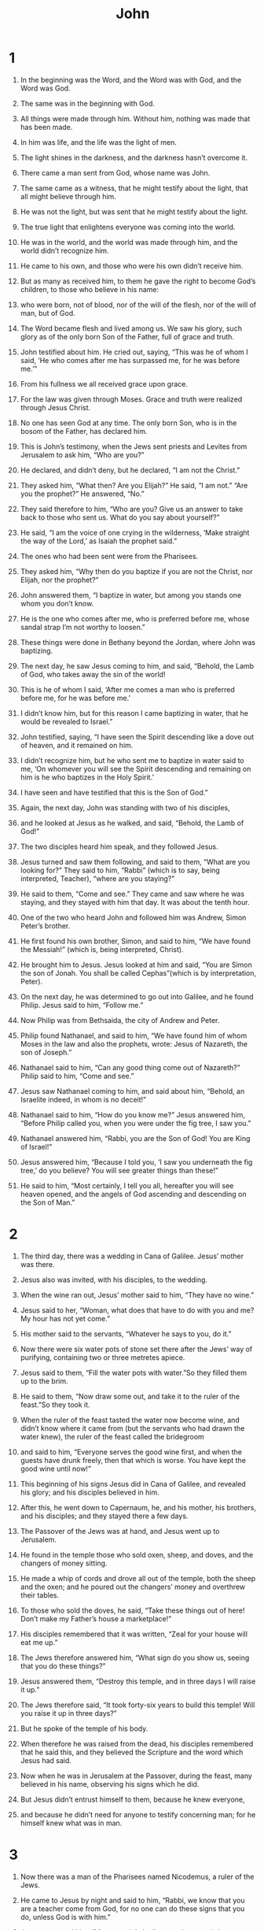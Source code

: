 #+TITLE: John 
* 1  

1. In the beginning was the Word, and the Word was with God, and the Word was God. 
2. The same was in the beginning with God. 
3. All things were made through him. Without him, nothing was made that has been made. 
4. In him was life, and the life was the light of men. 
5. The light shines in the darkness, and the darkness hasn’t overcome it. 

6. There came a man sent from God, whose name was John. 
7. The same came as a witness, that he might testify about the light, that all might believe through him. 
8. He was not the light, but was sent that he might testify about the light. 
9. The true light that enlightens everyone was coming into the world. 

10. He was in the world, and the world was made through him, and the world didn’t recognize him. 
11. He came to his own, and those who were his own didn’t receive him. 
12. But as many as received him, to them he gave the right to become God’s children, to those who believe in his name: 
13. who were born, not of blood, nor of the will of the flesh, nor of the will of man, but of God. 

14. The Word became flesh and lived among us. We saw his glory, such glory as of the only born Son of the Father, full of grace and truth. 
15. John testified about him. He cried out, saying, “This was he of whom I said, ‘He who comes after me has surpassed me, for he was before me.’” 
16. From his fullness we all received grace upon grace. 
17. For the law was given through Moses. Grace and truth were realized through Jesus Christ. 
18. No one has seen God at any time. The only born Son, who is in the bosom of the Father, has declared him. 

19. This is John’s testimony, when the Jews sent priests and Levites from Jerusalem to ask him, “Who are you?” 

20. He declared, and didn’t deny, but he declared, “I am not the Christ.” 

21. They asked him, “What then? Are you Elijah?” 
 He said, “I am not.” 
 “Are you the prophet?” 
 He answered, “No.” 

22. They said therefore to him, “Who are you? Give us an answer to take back to those who sent us. What do you say about yourself?” 

23. He said, “I am the voice of one crying in the wilderness, ‘Make straight the way of the Lord,’ as Isaiah the prophet said.” 

24. The ones who had been sent were from the Pharisees. 
25. They asked him, “Why then do you baptize if you are not the Christ, nor Elijah, nor the prophet?” 

26. John answered them, “I baptize in water, but among you stands one whom you don’t know. 
27. He is the one who comes after me, who is preferred before me, whose sandal strap I’m not worthy to loosen.” 
28. These things were done in Bethany beyond the Jordan, where John was baptizing. 

29. The next day, he saw Jesus coming to him, and said, “Behold, the Lamb of God, who takes away the sin of the world! 
30. This is he of whom I said, ‘After me comes a man who is preferred before me, for he was before me.’ 
31. I didn’t know him, but for this reason I came baptizing in water, that he would be revealed to Israel.” 
32. John testified, saying, “I have seen the Spirit descending like a dove out of heaven, and it remained on him. 
33. I didn’t recognize him, but he who sent me to baptize in water said to me, ‘On whomever you will see the Spirit descending and remaining on him is he who baptizes in the Holy Spirit.’ 
34. I have seen and have testified that this is the Son of God.” 

35. Again, the next day, John was standing with two of his disciples, 
36. and he looked at Jesus as he walked, and said, “Behold, the Lamb of God!” 
37. The two disciples heard him speak, and they followed Jesus. 
38. Jesus turned and saw them following, and said to them, “What are you looking for?”
 They said to him, “Rabbi” (which is to say, being interpreted, Teacher), “where are you staying?” 

39. He said to them, “Come and see.”
 They came and saw where he was staying, and they stayed with him that day. It was about the tenth hour. 
40. One of the two who heard John and followed him was Andrew, Simon Peter’s brother. 
41. He first found his own brother, Simon, and said to him, “We have found the Messiah!” (which is, being interpreted, Christ). 
42. He brought him to Jesus. Jesus looked at him and said, “You are Simon the son of Jonah. You shall be called Cephas”(which is by interpretation, Peter). 

43. On the next day, he was determined to go out into Galilee, and he found Philip. Jesus said to him, “Follow me.”
44. Now Philip was from Bethsaida, the city of Andrew and Peter. 
45. Philip found Nathanael, and said to him, “We have found him of whom Moses in the law and also the prophets, wrote: Jesus of Nazareth, the son of Joseph.” 

46. Nathanael said to him, “Can any good thing come out of Nazareth?” 
 Philip said to him, “Come and see.” 

47. Jesus saw Nathanael coming to him, and said about him, “Behold, an Israelite indeed, in whom is no deceit!”

48. Nathanael said to him, “How do you know me?” 
 Jesus answered him, “Before Philip called you, when you were under the fig tree, I saw you.”

49. Nathanael answered him, “Rabbi, you are the Son of God! You are King of Israel!” 

50. Jesus answered him, “Because I told you, ‘I saw you underneath the fig tree,’ do you believe? You will see greater things than these!”
51. He said to him, “Most certainly, I tell you all, hereafter you will see heaven opened, and the angels of God ascending and descending on the Son of Man.”
* 2  

1. The third day, there was a wedding in Cana of Galilee. Jesus’ mother was there. 
2. Jesus also was invited, with his disciples, to the wedding. 
3. When the wine ran out, Jesus’ mother said to him, “They have no wine.” 

4. Jesus said to her, “Woman, what does that have to do with you and me? My hour has not yet come.”

5. His mother said to the servants, “Whatever he says to you, do it.” 

6. Now there were six water pots of stone set there after the Jews’ way of purifying, containing two or three metretes apiece. 
7. Jesus said to them, “Fill the water pots with water.”So they filled them up to the brim. 
8. He said to them, “Now draw some out, and take it to the ruler of the feast.”So they took it. 
9. When the ruler of the feast tasted the water now become wine, and didn’t know where it came from (but the servants who had drawn the water knew), the ruler of the feast called the bridegroom 
10. and said to him, “Everyone serves the good wine first, and when the guests have drunk freely, then that which is worse. You have kept the good wine until now!” 
11. This beginning of his signs Jesus did in Cana of Galilee, and revealed his glory; and his disciples believed in him. 

12. After this, he went down to Capernaum, he, and his mother, his brothers, and his disciples; and they stayed there a few days. 

13. The Passover of the Jews was at hand, and Jesus went up to Jerusalem. 
14. He found in the temple those who sold oxen, sheep, and doves, and the changers of money sitting. 
15. He made a whip of cords and drove all out of the temple, both the sheep and the oxen; and he poured out the changers’ money and overthrew their tables. 
16. To those who sold the doves, he said, “Take these things out of here! Don’t make my Father’s house a marketplace!”
17. His disciples remembered that it was written, “Zeal for your house will eat me up.” 

18. The Jews therefore answered him, “What sign do you show us, seeing that you do these things?” 

19. Jesus answered them, “Destroy this temple, and in three days I will raise it up.”

20. The Jews therefore said, “It took forty-six years to build this temple! Will you raise it up in three days?” 
21. But he spoke of the temple of his body. 
22. When therefore he was raised from the dead, his disciples remembered that he said this, and they believed the Scripture and the word which Jesus had said. 

23. Now when he was in Jerusalem at the Passover, during the feast, many believed in his name, observing his signs which he did. 
24. But Jesus didn’t entrust himself to them, because he knew everyone, 
25. and because he didn’t need for anyone to testify concerning man; for he himself knew what was in man. 
* 3  

1. Now there was a man of the Pharisees named Nicodemus, a ruler of the Jews. 
2. He came to Jesus by night and said to him, “Rabbi, we know that you are a teacher come from God, for no one can do these signs that you do, unless God is with him.” 

3. Jesus answered him, “Most certainly I tell you, unless one is born anew,  he can’t see God’s Kingdom.”

4. Nicodemus said to him, “How can a man be born when he is old? Can he enter a second time into his mother’s womb and be born?” 

5. Jesus answered, “Most certainly I tell you, unless one is born of water and Spirit, he can’t enter into God’s Kingdom.
6.  That which is born of the flesh is flesh. That which is born of the Spirit is spirit. 
7.  Don’t marvel that I said to you, ‘You must be born anew.’ 
8.  The wind blows where it wants to, and you hear its sound, but don’t know where it comes from and where it is going. So is everyone who is born of the Spirit.”

9. Nicodemus answered him, “How can these things be?” 

10. Jesus answered him, “Are you the teacher of Israel, and don’t understand these things? 
11.  Most certainly I tell you, we speak that which we know and testify of that which we have seen, and you don’t receive our witness. 
12.  If I told you earthly things and you don’t believe, how will you believe if I tell you heavenly things? 
13.  No one has ascended into heaven but he who descended out of heaven, the Son of Man, who is in heaven. 
14.  As Moses lifted up the serpent in the wilderness, even so must the Son of Man be lifted up, 
15.  that whoever believes in him should not perish, but have eternal life. 
16.  For God so loved the world, that he gave his only born Son, that whoever believes in him should not perish, but have eternal life. 
17.  For God didn’t send his Son into the world to judge the world, but that the world should be saved through him. 
18.  He who believes in him is not judged. He who doesn’t believe has been judged already, because he has not believed in the name of the only born Son of God. 
19.  This is the judgment, that the light has come into the world, and men loved the darkness rather than the light, for their works were evil. 
20.  For everyone who does evil hates the light and doesn’t come to the light, lest his works would be exposed. 
21.  But he who does the truth comes to the light, that his works may be revealed, that they have been done in God.”

22. After these things, Jesus came with his disciples into the land of Judea. He stayed there with them and baptized. 
23. John also was baptizing in Enon near Salim, because there was much water there. They came and were baptized; 
24. for John was not yet thrown into prison. 
25. Therefore a dispute arose on the part of John’s disciples with some Jews about purification. 
26. They came to John and said to him, “Rabbi, he who was with you beyond the Jordan, to whom you have testified, behold, he baptizes, and everyone is coming to him.” 

27. John answered, “A man can receive nothing unless it has been given him from heaven. 
28. You yourselves testify that I said, ‘I am not the Christ,’ but, ‘I have been sent before him.’ 
29. He who has the bride is the bridegroom; but the friend of the bridegroom, who stands and hears him, rejoices greatly because of the bridegroom’s voice. Therefore my joy is made full. 
30. He must increase, but I must decrease. 

31. “He who comes from above is above all. He who is from the earth belongs to the earth and speaks of the earth. He who comes from heaven is above all. 
32. What he has seen and heard, of that he testifies; and no one receives his witness. 
33. He who has received his witness has set his seal to this, that God is true. 
34. For he whom God has sent speaks the words of God; for God gives the Spirit without measure. 
35. The Father loves the Son, and has given all things into his hand. 
36. One who believes in the Son has eternal life, but one who disobeys the Son won’t see life, but the wrath of God remains on him.” 
* 4  

1. Therefore when the Lord knew that the Pharisees had heard that Jesus was making and baptizing more disciples than John 
2. (although Jesus himself didn’t baptize, but his disciples), 
3. he left Judea and departed into Galilee. 
4. He needed to pass through Samaria. 
5. So he came to a city of Samaria called Sychar, near the parcel of ground that Jacob gave to his son Joseph. 
6. Jacob’s well was there. Jesus therefore, being tired from his journey, sat down by the well. It was about the sixth hour. 

7. A woman of Samaria came to draw water. Jesus said to her, “Give me a drink.”
8. For his disciples had gone away into the city to buy food. 

9. The Samaritan woman therefore said to him, “How is it that you, being a Jew, ask for a drink from me, a Samaritan woman?” (For Jews have no dealings with Samaritans.) 

10. Jesus answered her, “If you knew the gift of God, and who it is who says to you, ‘Give me a drink,’ you would have asked him, and he would have given you living water.”

11. The woman said to him, “Sir, you have nothing to draw with, and the well is deep. So where do you get that living water? 
12. Are you greater than our father Jacob, who gave us the well and drank from it himself, as did his children and his livestock?” 

13. Jesus answered her, “Everyone who drinks of this water will thirst again, 
14.  but whoever drinks of the water that I will give him will never thirst again; but the water that I will give him will become in him a well of water springing up to eternal life.”

15. The woman said to him, “Sir, give me this water, so that I don’t get thirsty, neither come all the way here to draw.” 

16. Jesus said to her, “Go, call your husband, and come here.” 

17. The woman answered, “I have no husband.” 
 Jesus said to her, “You said well, ‘I have no husband,’ 
18.  for you have had five husbands; and he whom you now have is not your husband. This you have said truly.”

19. The woman said to him, “Sir, I perceive that you are a prophet. 
20. Our fathers worshiped in this mountain, and you Jews say that in Jerusalem is the place where people ought to worship.” 

21. Jesus said to her, “Woman, believe me, the hour is coming when neither in this mountain nor in Jerusalem will you worship the Father. 
22.  You worship that which you don’t know. We worship that which we know; for salvation is from the Jews. 
23.  But the hour comes, and now is, when the true worshipers will worship the Father in spirit and truth, for the Father seeks such to be his worshipers. 
24.  God is spirit, and those who worship him must worship in spirit and truth.”

25. The woman said to him, “I know that Messiah is coming, he who is called Christ. When he has come, he will declare to us all things.” 

26. Jesus said to her, “I am he, the one who speaks to you.”

27. Just then, his disciples came. They marveled that he was speaking with a woman; yet no one said, “What are you looking for?” or, “Why do you speak with her?” 
28. So the woman left her water pot, went away into the city, and said to the people, 
29. “Come, see a man who told me everything that I have done. Can this be the Christ?” 
30. They went out of the city, and were coming to him. 

31. In the meanwhile, the disciples urged him, saying, “Rabbi, eat.” 

32. But he said to them, “I have food to eat that you don’t know about.”

33. The disciples therefore said to one another, “Has anyone brought him something to eat?” 

34. Jesus said to them, “My food is to do the will of him who sent me and to accomplish his work. 
35.  Don’t you say, ‘There are yet four months until the harvest?’ Behold, I tell you, lift up your eyes and look at the fields, that they are white for harvest already. 
36.  He who reaps receives wages and gathers fruit to eternal life, that both he who sows and he who reaps may rejoice together. 
37.  For in this the saying is true, ‘One sows, and another reaps.’ 
38.  I sent you to reap that for which you haven’t labored. Others have labored, and you have entered into their labor.”

39. From that city many of the Samaritans believed in him because of the word of the woman, who testified, “He told me everything that I have done.” 
40. So when the Samaritans came to him, they begged him to stay with them. He stayed there two days. 
41. Many more believed because of his word. 
42. They said to the woman, “Now we believe, not because of your speaking; for we have heard for ourselves, and know that this is indeed the Christ, the Savior of the world.” 

43. After the two days he went out from there and went into Galilee. 
44. For Jesus himself testified that a prophet has no honor in his own country. 
45. So when he came into Galilee, the Galileans received him, having seen all the things that he did in Jerusalem at the feast, for they also went to the feast. 
46. Jesus came therefore again to Cana of Galilee, where he made the water into wine. There was a certain nobleman whose son was sick at Capernaum. 
47. When he heard that Jesus had come out of Judea into Galilee, he went to him and begged him that he would come down and heal his son, for he was at the point of death. 
48. Jesus therefore said to him, “Unless you see signs and wonders, you will in no way believe.”

49. The nobleman said to him, “Sir, come down before my child dies.” 

50. Jesus said to him, “Go your way. Your son lives.”The man believed the word that Jesus spoke to him, and he went his way. 
51. As he was going down, his servants met him and reported, saying “Your child lives!” 
52. So he inquired of them the hour when he began to get better. They said therefore to him, “Yesterday at the seventh hour, the fever left him.” 
53. So the father knew that it was at that hour in which Jesus said to him, “Your son lives.”He believed, as did his whole house. 
54. This is again the second sign that Jesus did, having come out of Judea into Galilee. 
* 5  

1. After these things, there was a feast of the Jews, and Jesus went up to Jerusalem. 
2. Now in Jerusalem by the sheep gate, there is a pool, which is called in Hebrew, “Bethesda”, having five porches. 
3. In these lay a great multitude of those who were sick, blind, lame, or paralyzed, waiting for the moving of the water; 
4. for an angel went down at certain times into the pool and stirred up the water. Whoever stepped in first after the stirring of the water was healed of whatever disease he had. 
5. A certain man was there who had been sick for thirty-eight years. 
6. When Jesus saw him lying there, and knew that he had been sick for a long time, he asked him, “Do you want to be made well?”

7. The sick man answered him, “Sir, I have no one to put me into the pool when the water is stirred up, but while I’m coming, another steps down before me.” 

8. Jesus said to him, “Arise, take up your mat, and walk.”

9. Immediately, the man was made well, and took up his mat and walked. 
 Now that day was a Sabbath. 
10. So the Jews said to him who was cured, “It is the Sabbath. It is not lawful for you to carry the mat.” 

11. He answered them, “He who made me well said to me, ‘Take up your mat and walk.’” 

12. Then they asked him, “Who is the man who said to you, ‘Take up your mat and walk’?” 

13. But he who was healed didn’t know who it was, for Jesus had withdrawn, a crowd being in the place. 

14. Afterward Jesus found him in the temple and said to him, “Behold, you are made well. Sin no more, so that nothing worse happens to you.” 

15. The man went away, and told the Jews that it was Jesus who had made him well. 
16. For this cause the Jews persecuted Jesus and sought to kill him, because he did these things on the Sabbath. 
17. But Jesus answered them, “My Father is still working, so I am working, too.”

18. For this cause therefore the Jews sought all the more to kill him, because he not only broke the Sabbath, but also called God his own Father, making himself equal with God. 
19. Jesus therefore answered them, “Most certainly, I tell you, the Son can do nothing of himself, but what he sees the Father doing. For whatever things he does, these the Son also does likewise. 
20.  For the Father has affection for the Son, and shows him all things that he himself does. He will show him greater works than these, that you may marvel. 
21.  For as the Father raises the dead and gives them life, even so the Son also gives life to whom he desires. 
22.  For the Father judges no one, but he has given all judgment to the Son, 
23.  that all may honor the Son, even as they honor the Father. He who doesn’t honor the Son doesn’t honor the Father who sent him.

24.  “Most certainly I tell you, he who hears my word and believes him who sent me has eternal life, and doesn’t come into judgment, but has passed out of death into life. 
25.  Most certainly I tell you, the hour comes, and now is, when the dead will hear the Son of God’s voice; and those who hear will live. 
26.  For as the Father has life in himself, even so he gave to the Son also to have life in himself. 
27.  He also gave him authority to execute judgment, because he is a son of man. 
28.  Don’t marvel at this, for the hour comes in which all who are in the tombs will hear his voice 
29.  and will come out; those who have done good, to the resurrection of life; and those who have done evil, to the resurrection of judgment. 
30.  I can of myself do nothing. As I hear, I judge; and my judgment is righteous, because I don’t seek my own will, but the will of my Father who sent me.

31.  “If I testify about myself, my witness is not valid. 
32.  It is another who testifies about me. I know that the testimony which he testifies about me is true. 
33.  You have sent to John, and he has testified to the truth. 
34.  But the testimony which I receive is not from man. However, I say these things that you may be saved. 
35.  He was the burning and shining lamp, and you were willing to rejoice for a while in his light. 
36.  But the testimony which I have is greater than that of John; for the works which the Father gave me to accomplish, the very works that I do, testify about me, that the Father has sent me. 
37.  The Father himself, who sent me, has testified about me. You have neither heard his voice at any time, nor seen his form. 
38.  You don’t have his word living in you, because you don’t believe him whom he sent.

39.  “You search the Scriptures, because you think that in them you have eternal life; and these are they which testify about me. 
40.  Yet you will not come to me, that you may have life. 
41.  I don’t receive glory from men. 
42.  But I know you, that you don’t have God’s love in yourselves. 
43.  I have come in my Father’s name, and you don’t receive me. If another comes in his own name, you will receive him. 
44.  How can you believe, who receive glory from one another, and you don’t seek the glory that comes from the only God?

45.  “Don’t think that I will accuse you to the Father. There is one who accuses you, even Moses, on whom you have set your hope. 
46.  For if you believed Moses, you would believe me; for he wrote about me. 
47.  But if you don’t believe his writings, how will you believe my words?”
* 6  

1. After these things, Jesus went away to the other side of the sea of Galilee, which is also called the Sea of Tiberias. 
2. A great multitude followed him, because they saw his signs which he did on those who were sick. 
3. Jesus went up into the mountain, and he sat there with his disciples. 
4. Now the Passover, the feast of the Jews, was at hand. 
5. Jesus therefore, lifting up his eyes and seeing that a great multitude was coming to him, said to Philip, “Where are we to buy bread, that these may eat?”
6. He said this to test him, for he himself knew what he would do. 

7. Philip answered him, “Two hundred denarii worth of bread is not sufficient for them, that every one of them may receive a little.” 

8. One of his disciples, Andrew, Simon Peter’s brother, said to him, 
9. “There is a boy here who has five barley loaves and two fish, but what are these among so many?” 

10. Jesus said, “Have the people sit down.”Now there was much grass in that place. So the men sat down, in number about five thousand. 
11. Jesus took the loaves, and having given thanks, he distributed to the disciples, and the disciples to those who were sitting down, likewise also of the fish as much as they desired. 
12. When they were filled, he said to his disciples, “Gather up the broken pieces which are left over, that nothing be lost.”
13. So they gathered them up, and filled twelve baskets with broken pieces from the five barley loaves, which were left over by those who had eaten. 
14. When therefore the people saw the sign which Jesus did, they said, “This is truly the prophet who comes into the world.” 
15. Jesus therefore, perceiving that they were about to come and take him by force to make him king, withdrew again to the mountain by himself. 

16. When evening came, his disciples went down to the sea. 
17. They entered into the boat, and were going over the sea to Capernaum. It was now dark, and Jesus had not come to them. 
18. The sea was tossed by a great wind blowing. 
19. When therefore they had rowed about twenty-five or thirty stadia, they saw Jesus walking on the sea and drawing near to the boat; and they were afraid. 
20. But he said to them, “It is I. Don’t be afraid.”
21. They were willing therefore to receive him into the boat. Immediately the boat was at the land where they were going. 

22. On the next day, the multitude that stood on the other side of the sea saw that there was no other boat there, except the one in which his disciples had embarked, and that Jesus hadn’t entered with his disciples into the boat, but his disciples had gone away alone. 
23. However, boats from Tiberias came near to the place where they ate the bread after the Lord had given thanks. 
24. When the multitude therefore saw that Jesus wasn’t there, nor his disciples, they themselves got into the boats and came to Capernaum, seeking Jesus. 
25. When they found him on the other side of the sea, they asked him, “Rabbi, when did you come here?” 

26. Jesus answered them, “Most certainly I tell you, you seek me, not because you saw signs, but because you ate of the loaves and were filled. 
27.  Don’t work for the food which perishes, but for the food which remains to eternal life, which the Son of Man will give to you. For God the Father has sealed him.”

28. They said therefore to him, “What must we do, that we may work the works of God?” 

29. Jesus answered them, “This is the work of God, that you believe in him whom he has sent.”

30. They said therefore to him, “What then do you do for a sign, that we may see and believe you? What work do you do? 
31. Our fathers ate the manna in the wilderness. As it is written, ‘He gave them bread out of heaven to eat.’” 

32. Jesus therefore said to them, “Most certainly, I tell you, it wasn’t Moses who gave you the bread out of heaven, but my Father gives you the true bread out of heaven. 
33.  For the bread of God is that which comes down out of heaven and gives life to the world.”

34. They said therefore to him, “Lord, always give us this bread.” 

35. Jesus said to them, “I am the bread of life. Whoever comes to me will not be hungry, and whoever believes in me will never be thirsty. 
36.  But I told you that you have seen me, and yet you don’t believe. 
37.  All those whom the Father gives me will come to me. He who comes to me I will in no way throw out. 
38.  For I have come down from heaven, not to do my own will, but the will of him who sent me. 
39.  This is the will of my Father who sent me, that of all he has given to me I should lose nothing, but should raise him up at the last day. 
40.  This is the will of the one who sent me, that everyone who sees the Son and believes in him should have eternal life; and I will raise him up at the last day.”

41. The Jews therefore murmured concerning him, because he said, “I am the bread which came down out of heaven.”
42. They said, “Isn’t this Jesus, the son of Joseph, whose father and mother we know? How then does he say, ‘I have come down out of heaven?’” 

43. Therefore Jesus answered them, “Don’t murmur among yourselves. 
44.  No one can come to me unless the Father who sent me draws him; and I will raise him up in the last day. 
45.  It is written in the prophets, ‘They will all be taught by God.’  Therefore everyone who hears from the Father and has learned, comes to me. 
46.  Not that anyone has seen the Father, except he who is from God. He has seen the Father. 
47.  Most certainly, I tell you, he who believes in me has eternal life. 
48.  I am the bread of life. 
49.  Your fathers ate the manna in the wilderness and they died. 
50.  This is the bread which comes down out of heaven, that anyone may eat of it and not die. 
51.  I am the living bread which came down out of heaven. If anyone eats of this bread, he will live forever. Yes, the bread which I will give for the life of the world is my flesh.”

52. The Jews therefore contended with one another, saying, “How can this man give us his flesh to eat?” 

53. Jesus therefore said to them, “Most certainly I tell you, unless you eat the flesh of the Son of Man and drink his blood, you don’t have life in yourselves. 
54.  He who eats my flesh and drinks my blood has eternal life, and I will raise him up at the last day. 
55.  For my flesh is food indeed, and my blood is drink indeed. 
56.  He who eats my flesh and drinks my blood lives in me, and I in him. 
57.  As the living Father sent me, and I live because of the Father, so he who feeds on me will also live because of me. 
58.  This is the bread which came down out of heaven—not as our fathers ate the manna and died. He who eats this bread will live forever.”
59. He said these things in the synagogue, as he taught in Capernaum. 

60. Therefore many of his disciples, when they heard this, said, “This is a hard saying! Who can listen to it?” 

61. But Jesus knowing in himself that his disciples murmured at this, said to them, “Does this cause you to stumble? 
62.  Then what if you would see the Son of Man ascending to where he was before? 
63.  It is the spirit who gives life. The flesh profits nothing. The words that I speak to you are spirit, and are life. 
64.  But there are some of you who don’t believe.”For Jesus knew from the beginning who they were who didn’t believe, and who it was who would betray him. 
65. He said, “For this cause I have said to you that no one can come to me, unless it is given to him by my Father.”

66. At this, many of his disciples went back and walked no more with him. 
67. Jesus said therefore to the twelve, “You don’t also want to go away, do you?”

68. Simon Peter answered him, “Lord, to whom would we go? You have the words of eternal life. 
69. We have come to believe and know that you are the Christ, the Son of the living God.” 

70. Jesus answered them, “Didn’t I choose you, the twelve, and one of you is a devil?”
71. Now he spoke of Judas, the son of Simon Iscariot, for it was he who would betray him, being one of the twelve. 
* 7  

1. After these things, Jesus was walking in Galilee, for he wouldn’t walk in Judea, because the Jews sought to kill him. 
2. Now the feast of the Jews, the Feast of Booths, was at hand. 
3. His brothers therefore said to him, “Depart from here and go into Judea, that your disciples also may see your works which you do. 
4. For no one does anything in secret while he seeks to be known openly. If you do these things, reveal yourself to the world.” 
5. For even his brothers didn’t believe in him. 

6. Jesus therefore said to them, “My time has not yet come, but your time is always ready. 
7.  The world can’t hate you, but it hates me, because I testify about it, that its works are evil. 
8.  You go up to the feast. I am not yet going up to this feast, because my time is not yet fulfilled.”

9. Having said these things to them, he stayed in Galilee. 
10. But when his brothers had gone up to the feast, then he also went up, not publicly, but as it were in secret. 
11. The Jews therefore sought him at the feast, and said, “Where is he?” 
12. There was much murmuring among the multitudes concerning him. Some said, “He is a good man.” Others said, “Not so, but he leads the multitude astray.” 
13. Yet no one spoke openly of him for fear of the Jews. 
14. But when it was now the middle of the feast, Jesus went up into the temple and taught. 
15. The Jews therefore marveled, saying, “How does this man know letters, having never been educated?” 

16. Jesus therefore answered them, “My teaching is not mine, but his who sent me. 
17.  If anyone desires to do his will, he will know about the teaching, whether it is from God or if I am speaking from myself. 
18.  He who speaks from himself seeks his own glory, but he who seeks the glory of him who sent him is true, and no unrighteousness is in him. 
19.  Didn’t Moses give you the law, and yet none of you keeps the law? Why do you seek to kill me?”

20. The multitude answered, “You have a demon! Who seeks to kill you?” 

21. Jesus answered them, “I did one work and you all marvel because of it. 
22.  Moses has given you circumcision (not that it is of Moses, but of the fathers), and on the Sabbath you circumcise a boy. 
23.  If a boy receives circumcision on the Sabbath, that the law of Moses may not be broken, are you angry with me because I made a man completely healthy on the Sabbath? 
24.  Don’t judge according to appearance, but judge righteous judgment.” 

25. Therefore some of them of Jerusalem said, “Isn’t this he whom they seek to kill? 
26. Behold, he speaks openly, and they say nothing to him. Can it be that the rulers indeed know that this is truly the Christ? 
27. However, we know where this man comes from, but when the Christ comes, no one will know where he comes from.” 

28. Jesus therefore cried out in the temple, teaching and saying, “You both know me, and know where I am from. I have not come of myself, but he who sent me is true, whom you don’t know. 
29.  I know him, because I am from him, and he sent me.”

30. They sought therefore to take him; but no one laid a hand on him, because his hour had not yet come. 
31. But of the multitude, many believed in him. They said, “When the Christ comes, he won’t do more signs than those which this man has done, will he?” 
32. The Pharisees heard the multitude murmuring these things concerning him, and the chief priests and the Pharisees sent officers to arrest him. 

33. Then Jesus said, “I will be with you a little while longer, then I go to him who sent me. 
34.  You will seek me and won’t find me. You can’t come where I am.”

35. The Jews therefore said among themselves, “Where will this man go that we won’t find him? Will he go to the Dispersion among the Greeks and teach the Greeks? 
36. What is this word that he said, ‘You will seek me, and won’t find me;’and ‘Where I am, you can’t come’?” 

37. Now on the last and greatest day of the feast, Jesus stood and cried out, “If anyone is thirsty, let him come to me and drink! 
38.  He who believes in me, as the Scripture has said, from within him will flow rivers of living water.”
39. But he said this about the Spirit, which those believing in him were to receive. For the Holy Spirit was not yet given, because Jesus wasn’t yet glorified. 

40. Many of the multitude therefore, when they heard these words, said, “This is truly the prophet.” 
41. Others said, “This is the Christ.” But some said, “What, does the Christ come out of Galilee? 
42. Hasn’t the Scripture said that the Christ comes of the offspring of David,  and from Bethlehem, the village where David was?” 
43. So a division arose in the multitude because of him. 
44. Some of them would have arrested him, but no one laid hands on him. 
45. The officers therefore came to the chief priests and Pharisees; and they said to them, “Why didn’t you bring him?” 

46. The officers answered, “No man ever spoke like this man!” 

47. The Pharisees therefore answered them, “You aren’t also led astray, are you? 
48. Have any of the rulers or any of the Pharisees believed in him? 
49. But this multitude that doesn’t know the law is cursed.” 

50. Nicodemus (he who came to him by night, being one of them) said to them, 
51. “Does our law judge a man unless it first hears from him personally and knows what he does?” 

52. They answered him, “Are you also from Galilee? Search and see that no prophet has arisen out of Galilee.” 

53. Everyone went to his own house, 
* 8  

1. but Jesus went to the Mount of Olives. 

2. Now very early in the morning, he came again into the temple, and all the people came to him. He sat down and taught them. 
3. The scribes and the Pharisees brought a woman taken in adultery. Having set her in the middle, 
4. they told him, “Teacher, we found this woman in adultery, in the very act. 
5. Now in our law, Moses commanded us to stone such women. What then do you say about her?” 
6. They said this testing him, that they might have something to accuse him of. 
 But Jesus stooped down and wrote on the ground with his finger. 
7. But when they continued asking him, he looked up and said to them, “He who is without sin among you, let him throw the first stone at her.” 
8. Again he stooped down and wrote on the ground with his finger. 

9. They, when they heard it, being convicted by their conscience, went out one by one, beginning from the oldest, even to the last. Jesus was left alone with the woman where she was, in the middle. 
10. Jesus, standing up, saw her and said, “Woman, where are your accusers? Did no one condemn you?”

11. She said, “No one, Lord.” 
 Jesus said, “Neither do I condemn you. Go your way. From now on, sin no more.” 

12. Again, therefore, Jesus spoke to them, saying, “I am the light of the world. He who follows me will not walk in the darkness, but will have the light of life.”

13. The Pharisees therefore said to him, “You testify about yourself. Your testimony is not valid.” 

14. Jesus answered them, “Even if I testify about myself, my testimony is true, for I know where I came from, and where I am going; but you don’t know where I came from, or where I am going. 
15.  You judge according to the flesh. I judge no one. 
16.  Even if I do judge, my judgment is true, for I am not alone, but I am with the Father who sent me. 
17.  It’s also written in your law that the testimony of two people is valid. 
18.  I am one who testifies about myself, and the Father who sent me testifies about me.”

19. They said therefore to him, “Where is your Father?” 
 Jesus answered, “You know neither me nor my Father. If you knew me, you would know my Father also.”
20. Jesus spoke these words in the treasury, as he taught in the temple. Yet no one arrested him, because his hour had not yet come. 
21. Jesus said therefore again to them, “I am going away, and you will seek me, and you will die in your sins. Where I go, you can’t come.” 

22. The Jews therefore said, “Will he kill himself, because he says, ‘Where I am going, you can’t come’?” 

23. He said to them, “You are from beneath. I am from above. You are of this world. I am not of this world. 
24.  I said therefore to you that you will die in your sins; for unless you believe that I am he, you will die in your sins.” 

25. They said therefore to him, “Who are you?” 
 Jesus said to them, “Just what I have been saying to you from the beginning. 
26.  I have many things to speak and to judge concerning you. However, he who sent me is true; and the things which I heard from him, these I say to the world.”

27. They didn’t understand that he spoke to them about the Father. 
28. Jesus therefore said to them, “When you have lifted up the Son of Man, then you will know that I am he, and I do nothing of myself, but as my Father taught me, I say these things. 
29.  He who sent me is with me. The Father hasn’t left me alone, for I always do the things that are pleasing to him.”

30. As he spoke these things, many believed in him. 
31. Jesus therefore said to those Jews who had believed him, “If you remain in my word, then you are truly my disciples. 
32.  You will know the truth, and the truth will make you free.”  

33. They answered him, “We are Abraham’s offspring, and have never been in bondage to anyone. How do you say, ‘You will be made free’?” 

34. Jesus answered them, “Most certainly I tell you, everyone who commits sin is the bondservant of sin. 
35.  A bondservant doesn’t live in the house forever. A son remains forever. 
36.  If therefore the Son makes you free, you will be free indeed. 
37.  I know that you are Abraham’s offspring, yet you seek to kill me, because my word finds no place in you. 
38.  I say the things which I have seen with my Father; and you also do the things which you have seen with your father.”

39. They answered him, “Our father is Abraham.” 
 Jesus said to them, “If you were Abraham’s children, you would do the works of Abraham. 
40.  But now you seek to kill me, a man who has told you the truth which I heard from God. Abraham didn’t do this. 
41.  You do the works of your father.”
 They said to him, “We were not born of sexual immorality. We have one Father, God.” 

42. Therefore Jesus said to them, “If God were your father, you would love me, for I came out and have come from God. For I haven’t come of myself, but he sent me. 
43.  Why don’t you understand my speech? Because you can’t hear my word. 
44.  You are of your father the devil, and you want to do the desires of your father. He was a murderer from the beginning, and doesn’t stand in the truth, because there is no truth in him. When he speaks a lie, he speaks on his own; for he is a liar, and the father of lies. 
45.  But because I tell the truth, you don’t believe me. 
46.  Which of you convicts me of sin? If I tell the truth, why do you not believe me? 
47.  He who is of God hears the words of God. For this cause you don’t hear, because you are not of God.”

48. Then the Jews answered him, “Don’t we say well that you are a Samaritan, and have a demon?” 

49. Jesus answered, “I don’t have a demon, but I honor my Father and you dishonor me. 
50.  But I don’t seek my own glory. There is one who seeks and judges. 
51.  Most certainly, I tell you, if a person keeps my word, he will never see death.”

52. Then the Jews said to him, “Now we know that you have a demon. Abraham died, as did the prophets; and you say, ‘If a man keeps my word, he will never taste of death.’
53. Are you greater than our father Abraham, who died? The prophets died. Who do you make yourself out to be?” 

54. Jesus answered, “If I glorify myself, my glory is nothing. It is my Father who glorifies me, of whom you say that he is our God. 
55.  You have not known him, but I know him. If I said, ‘I don’t know him,’ I would be like you, a liar. But I know him and keep his word. 
56.  Your father Abraham rejoiced to see my day. He saw it and was glad.”

57. The Jews therefore said to him, “You are not yet fifty years old! Have you seen Abraham?” 

58. Jesus said to them, “Most certainly, I tell you, before Abraham came into existence, I AM.”

59. Therefore they took up stones to throw at him, but Jesus hid himself and went out of the temple, having gone through the middle of them, and so passed by. 
* 9  

1. As he passed by, he saw a man blind from birth. 
2. His disciples asked him, “Rabbi, who sinned, this man or his parents, that he was born blind?” 

3. Jesus answered, “This man didn’t sin, nor did his parents, but that the works of God might be revealed in him. 
4.  I must work the works of him who sent me while it is day. The night is coming, when no one can work. 
5.  While I am in the world, I am the light of the world.”
6. When he had said this, he spat on the ground, made mud with the saliva, anointed the blind man’s eyes with the mud, 
7. and said to him, “Go, wash in the pool of Siloam”(which means “Sent”). So he went away, washed, and came back seeing. 

8. Therefore the neighbors and those who saw that he was blind before said, “Isn’t this he who sat and begged?” 
9. Others were saying, “It is he.” Still others were saying, “He looks like him.” 
 He said, “I am he.” 

10. They therefore were asking him, “How were your eyes opened?” 

11. He answered, “A man called Jesus made mud, anointed my eyes, and said to me, ‘Go to the pool of Siloam and wash.’So I went away and washed, and I received sight.” 

12. Then they asked him, “Where is he?” 
 He said, “I don’t know.” 

13. They brought him who had been blind to the Pharisees. 
14. It was a Sabbath when Jesus made the mud and opened his eyes. 
15. Again therefore the Pharisees also asked him how he received his sight. He said to them, “He put mud on my eyes, I washed, and I see.” 

16. Some therefore of the Pharisees said, “This man is not from God, because he doesn’t keep the Sabbath.” 
 Others said, “How can a man who is a sinner do such signs?” So there was division among them. 

17. Therefore they asked the blind man again, “What do you say about him, because he opened your eyes?” 
 He said, “He is a prophet.” 

18. The Jews therefore didn’t believe concerning him, that he had been blind and had received his sight, until they called the parents of him who had received his sight, 
19. and asked them, “Is this your son, whom you say was born blind? How then does he now see?” 

20. His parents answered them, “We know that this is our son, and that he was born blind; 
21. but how he now sees, we don’t know; or who opened his eyes, we don’t know. He is of age. Ask him. He will speak for himself.” 
22. His parents said these things because they feared the Jews; for the Jews had already agreed that if any man would confess him as Christ, he would be put out of the synagogue. 
23. Therefore his parents said, “He is of age. Ask him.” 

24. So they called the man who was blind a second time, and said to him, “Give glory to God. We know that this man is a sinner.” 

25. He therefore answered, “I don’t know if he is a sinner. One thing I do know: that though I was blind, now I see.” 

26. They said to him again, “What did he do to you? How did he open your eyes?” 

27. He answered them, “I told you already, and you didn’t listen. Why do you want to hear it again? You don’t also want to become his disciples, do you?” 

28. They insulted him and said, “You are his disciple, but we are disciples of Moses. 
29. We know that God has spoken to Moses. But as for this man, we don’t know where he comes from.” 

30. The man answered them, “How amazing! You don’t know where he comes from, yet he opened my eyes. 
31. We know that God doesn’t listen to sinners, but if anyone is a worshiper of God and does his will, he listens to him. 
32. Since the world began it has never been heard of that anyone opened the eyes of someone born blind. 
33. If this man were not from God, he could do nothing.” 

34. They answered him, “You were altogether born in sins, and do you teach us?” Then they threw him out. 

35. Jesus heard that they had thrown him out, and finding him, he said, “Do you believe in the Son of God?”

36. He answered, “Who is he, Lord, that I may believe in him?” 

37. Jesus said to him, “You have both seen him, and it is he who speaks with you.”

38. He said, “Lord, I believe!” and he worshiped him. 

39. Jesus said, “I came into this world for judgment, that those who don’t see may see; and that those who see may become blind.”

40. Those of the Pharisees who were with him heard these things, and said to him, “Are we also blind?” 

41. Jesus said to them, “If you were blind, you would have no sin; but now you say, ‘We see.’ Therefore your sin remains.
* 10  

1.  “Most certainly, I tell you, one who doesn’t enter by the door into the sheep fold, but climbs up some other way, is a thief and a robber. 
2.  But one who enters in by the door is the shepherd of the sheep. 
3.  The gatekeeper opens the gate for him, and the sheep listen to his voice. He calls his own sheep by name and leads them out. 
4.  Whenever he brings out his own sheep, he goes before them; and the sheep follow him, for they know his voice. 
5.  They will by no means follow a stranger, but will flee from him; for they don’t know the voice of strangers.”
6. Jesus spoke this parable to them, but they didn’t understand what he was telling them. 

7. Jesus therefore said to them again, “Most certainly, I tell you, I am the sheep’s door. 
8.  All who came before me are thieves and robbers, but the sheep didn’t listen to them. 
9.  I am the door. If anyone enters in by me, he will be saved, and will go in and go out and will find pasture. 
10.  The thief only comes to steal, kill, and destroy. I came that they may have life, and may have it abundantly. 

11.  “I am the good shepherd. The good shepherd lays down his life for the sheep. 
12.  He who is a hired hand, and not a shepherd, who doesn’t own the sheep, sees the wolf coming, leaves the sheep, and flees. The wolf snatches the sheep and scatters them. 
13.  The hired hand flees because he is a hired hand and doesn’t care for the sheep. 
14.  I am the good shepherd. I know my own, and I’m known by my own; 
15.  even as the Father knows me, and I know the Father. I lay down my life for the sheep. 
16.  I have other sheep which are not of this fold. I must bring them also, and they will hear my voice. They will become one flock with one shepherd. 
17.  Therefore the Father loves me, because I lay down my life,  that I may take it again. 
18.  No one takes it away from me, but I lay it down by myself. I have power to lay it down, and I have power to take it again. I received this commandment from my Father.”

19. Therefore a division arose again among the Jews because of these words. 
20. Many of them said, “He has a demon and is insane! Why do you listen to him?” 
21. Others said, “These are not the sayings of one possessed by a demon. It isn’t possible for a demon to open the eyes of the blind, is it?” 

22. It was the Feast of the Dedication at Jerusalem. 
23. It was winter, and Jesus was walking in the temple, in Solomon’s porch. 
24. The Jews therefore came around him and said to him, “How long will you hold us in suspense? If you are the Christ, tell us plainly.” 

25. Jesus answered them, “I told you, and you don’t believe. The works that I do in my Father’s name, these testify about me. 
26.  But you don’t believe, because you are not of my sheep, as I told you. 
27.  My sheep hear my voice, and I know them, and they follow me. 
28.  I give eternal life to them. They will never perish, and no one will snatch them out of my hand. 
29.  My Father who has given them to me is greater than all. No one is able to snatch them out of my Father’s hand. 
30.  I and the Father are one.”

31. Therefore the Jews took up stones again to stone him. 
32. Jesus answered them, “I have shown you many good works from my Father. For which of those works do you stone me?”

33. The Jews answered him, “We don’t stone you for a good work, but for blasphemy, because you, being a man, make yourself God.” 

34. Jesus answered them, “Isn’t it written in your law, ‘I said, you are gods?’ 
35.  If he called them gods, to whom the word of God came (and the Scripture can’t be broken), 
36.  do you say of him whom the Father sanctified and sent into the world, ‘You blaspheme,’ because I said, ‘I am the Son of God?’ 
37.  If I don’t do the works of my Father, don’t believe me. 
38.  But if I do them, though you don’t believe me, believe the works, that you may know and believe that the Father is in me, and I in the Father.” 

39. They sought again to seize him, and he went out of their hand. 
40. He went away again beyond the Jordan into the place where John was baptizing at first, and he stayed there. 
41. Many came to him. They said, “John indeed did no sign, but everything that John said about this man is true.” 
42. Many believed in him there. 
* 11  

1. Now a certain man was sick, Lazarus from Bethany, of the village of Mary and her sister, Martha. 
2. It was that Mary who had anointed the Lord with ointment and wiped his feet with her hair, whose brother Lazarus was sick. 
3. The sisters therefore sent to him, saying, “Lord, behold, he for whom you have great affection is sick.” 

4. But when Jesus heard it, he said, “This sickness is not to death, but for the glory of God, that God’s Son may be glorified by it.”
5. Now Jesus loved Martha, and her sister, and Lazarus. 
6. When therefore he heard that he was sick, he stayed two days in the place where he was. 
7. Then after this he said to the disciples, “Let’s go into Judea again.”

8. The disciples asked him, “Rabbi, the Jews were just trying to stone you. Are you going there again?” 

9. Jesus answered, “Aren’t there twelve hours of daylight? If a man walks in the day, he doesn’t stumble, because he sees the light of this world. 
10.  But if a man walks in the night, he stumbles, because the light isn’t in him.”
11. He said these things, and after that, he said to them, “Our friend Lazarus has fallen asleep, but I am going so that I may awake him out of sleep.”

12. The disciples therefore said, “Lord, if he has fallen asleep, he will recover.” 

13. Now Jesus had spoken of his death, but they thought that he spoke of taking rest in sleep. 
14. So Jesus said to them plainly then, “Lazarus is dead. 
15.  I am glad for your sakes that I was not there, so that you may believe. Nevertheless, let’s go to him.”

16. Thomas therefore, who is called Didymus, said to his fellow disciples, “Let’s also go, that we may die with him.” 

17. So when Jesus came, he found that he had been in the tomb four days already. 
18. Now Bethany was near Jerusalem, about fifteen stadia away. 
19. Many of the Jews had joined the women around Martha and Mary, to console them concerning their brother. 
20. Then when Martha heard that Jesus was coming, she went and met him, but Mary stayed in the house. 
21. Therefore Martha said to Jesus, “Lord, if you would have been here, my brother wouldn’t have died. 
22. Even now I know that whatever you ask of God, God will give you.” 

23. Jesus said to her, “Your brother will rise again.”

24. Martha said to him, “I know that he will rise again in the resurrection at the last day.” 

25. Jesus said to her, “I am the resurrection and the life. He who believes in me will still live, even if he dies. 
26.  Whoever lives and believes in me will never die. Do you believe this?”

27. She said to him, “Yes, Lord. I have come to believe that you are the Christ, God’s Son, he who comes into the world.” 

28. When she had said this, she went away and called Mary, her sister, secretly, saying, “The Teacher is here and is calling you.” 

29. When she heard this, she arose quickly and went to him. 
30. Now Jesus had not yet come into the village, but was in the place where Martha met him. 
31. Then the Jews who were with her in the house and were consoling her, when they saw Mary, that she rose up quickly and went out, followed her, saying, “She is going to the tomb to weep there.” 

32. Therefore when Mary came to where Jesus was and saw him, she fell down at his feet, saying to him, “Lord, if you would have been here, my brother wouldn’t have died.” 

33. When Jesus therefore saw her weeping, and the Jews weeping who came with her, he groaned in the spirit and was troubled, 
34. and said, “Where have you laid him?”
 They told him, “Lord, come and see.” 

35. Jesus wept. 

36. The Jews therefore said, “See how much affection he had for him!” 
37. Some of them said, “Couldn’t this man, who opened the eyes of him who was blind, have also kept this man from dying?” 

38. Jesus therefore, again groaning in himself, came to the tomb. Now it was a cave, and a stone lay against it. 
39. Jesus said, “Take away the stone.”
 Martha, the sister of him who was dead, said to him, “Lord, by this time there is a stench, for he has been dead four days.” 

40. Jesus said to her, “Didn’t I tell you that if you believed, you would see God’s glory?”

41. So they took away the stone from the place where the dead man was lying. Jesus lifted up his eyes and said, “Father, I thank you that you listened to me. 
42.  I know that you always listen to me, but because of the multitude standing around I said this, that they may believe that you sent me.” 
43. When he had said this, he cried with a loud voice, “Lazarus, come out!”

44. He who was dead came out, bound hand and foot with wrappings, and his face was wrapped around with a cloth. 
 Jesus said to them, “Free him, and let him go.”

45. Therefore many of the Jews who came to Mary and saw what Jesus did believed in him. 
46. But some of them went away to the Pharisees and told them the things which Jesus had done. 
47. The chief priests therefore and the Pharisees gathered a council, and said, “What are we doing? For this man does many signs. 
48. If we leave him alone like this, everyone will believe in him, and the Romans will come and take away both our place and our nation.” 

49. But a certain one of them, Caiaphas, being high priest that year, said to them, “You know nothing at all, 
50. nor do you consider that it is advantageous for us that one man should die for the people, and that the whole nation not perish.” 
51. Now he didn’t say this of himself, but being high priest that year, he prophesied that Jesus would die for the nation, 
52. and not for the nation only, but that he might also gather together into one the children of God who are scattered abroad. 
53. So from that day forward they took counsel that they might put him to death. 
54. Jesus therefore walked no more openly among the Jews, but departed from there into the country near the wilderness, to a city called Ephraim. He stayed there with his disciples. 

55. Now the Passover of the Jews was at hand. Many went up from the country to Jerusalem before the Passover, to purify themselves. 
56. Then they sought for Jesus and spoke with one another as they stood in the temple, “What do you think—that he isn’t coming to the feast at all?” 
57. Now the chief priests and the Pharisees had commanded that if anyone knew where he was, he should report it, that they might seize him. 
* 12  

1. Then, six days before the Passover, Jesus came to Bethany, where Lazarus was, who had been dead, whom he raised from the dead. 
2. So they made him a supper there. Martha served, but Lazarus was one of those who sat at the table with him. 
3. Therefore Mary took a pound of ointment of pure nard, very precious, and anointed Jesus’s feet and wiped his feet with her hair. The house was filled with the fragrance of the ointment. 

4. Then Judas Iscariot, Simon’s son, one of his disciples, who would betray him, said, 
5. “Why wasn’t this ointment sold for three hundred denarii and given to the poor?” 
6. Now he said this, not because he cared for the poor, but because he was a thief, and having the money box, used to steal what was put into it. 

7. But Jesus said, “Leave her alone. She has kept this for the day of my burial. 
8.  For you always have the poor with you, but you don’t always have me.”

9. A large crowd therefore of the Jews learned that he was there; and they came, not for Jesus’ sake only, but that they might see Lazarus also, whom he had raised from the dead. 
10. But the chief priests conspired to put Lazarus to death also, 
11. because on account of him many of the Jews went away and believed in Jesus. 

12. On the next day a great multitude had come to the feast. When they heard that Jesus was coming to Jerusalem, 
13. they took the branches of the palm trees and went out to meet him, and cried out, “Hosanna! Blessed is he who comes in the name of the Lord, the King of Israel!” 

14. Jesus, having found a young donkey, sat on it. As it is written, 
15. “Don’t be afraid, daughter of Zion. Behold, your King comes, sitting on a donkey’s colt.” 
16. His disciples didn’t understand these things at first, but when Jesus was glorified, then they remembered that these things were written about him, and that they had done these things to him. 
17. The multitude therefore that was with him when he called Lazarus out of the tomb and raised him from the dead was testifying about it. 
18. For this cause also the multitude went and met him, because they heard that he had done this sign. 
19. The Pharisees therefore said among themselves, “See how you accomplish nothing. Behold, the world has gone after him.” 

20. Now there were certain Greeks among those who went up to worship at the feast. 
21. Therefore, these came to Philip, who was from Bethsaida of Galilee, and asked him, saying, “Sir, we want to see Jesus.” 
22. Philip came and told Andrew, and in turn, Andrew came with Philip, and they told Jesus. 

23. Jesus answered them, “The time has come for the Son of Man to be glorified. 
24.  Most certainly I tell you, unless a grain of wheat falls into the earth and dies, it remains by itself alone. But if it dies, it bears much fruit. 
25.  He who loves his life will lose it. He who hates his life in this world will keep it to eternal life. 
26.  If anyone serves me, let him follow me. Where I am, there my servant will also be. If anyone serves me, the Father will honor him.

27.  “Now my soul is troubled. What shall I say? ‘Father, save me from this time?’ But I came to this time for this cause. 
28.  Father, glorify your name!”
 Then a voice came out of the sky, saying, “I have both glorified it and will glorify it again.” 

29. Therefore the multitude who stood by and heard it said that it had thundered. Others said, “An angel has spoken to him.” 

30. Jesus answered, “This voice hasn’t come for my sake, but for your sakes. 
31.  Now is the judgment of this world. Now the prince of this world will be cast out. 
32.  And I, if I am lifted up from the earth, will draw all people to myself.”
33. But he said this, signifying by what kind of death he should die. 

34. The multitude answered him, “We have heard out of the law that the Christ remains forever. How do you say, ‘The Son of Man must be lifted up?’Who is this Son of Man?” 

35. Jesus therefore said to them, “Yet a little while the light is with you. Walk while you have the light, that darkness doesn’t overtake you. He who walks in the darkness doesn’t know where he is going. 
36.  While you have the light, believe in the light, that you may become children of light.”Jesus said these things, and he departed and hid himself from them. 
37. But though he had done so many signs before them, yet they didn’t believe in him, 
38. that the word of Isaiah the prophet might be fulfilled, which he spoke: 
#+BEGIN_VERSE
    “Lord, who has believed our report? 
      To whom has the arm of the Lord been revealed?” 
#+END_VERSE

39. For this cause they couldn’t believe, for Isaiah said again: 
    
#+BEGIN_VERSE
40. “He has blinded their eyes and he hardened their heart, 
      lest they should see with their eyes, 
      and perceive with their heart, 
      and would turn, 
      and I would heal them.” 
#+END_VERSE

41. Isaiah said these things when he saw his glory, and spoke of him.  
42. Nevertheless, even many of the rulers believed in him, but because of the Pharisees they didn’t confess it, so that they wouldn’t be put out of the synagogue, 
43. for they loved men’s praise more than God’s praise. 

44. Jesus cried out and said, “Whoever believes in me, believes not in me, but in him who sent me. 
45.  He who sees me sees him who sent me. 
46.  I have come as a light into the world, that whoever believes in me may not remain in the darkness. 
47.  If anyone listens to my sayings and doesn’t believe, I don’t judge him. For I came not to judge the world, but to save the world. 
48.  He who rejects me, and doesn’t receive my sayings, has one who judges him. The word that I spoke will judge him in the last day. 
49.  For I spoke not from myself, but the Father who sent me gave me a commandment, what I should say and what I should speak. 
50.  I know that his commandment is eternal life. The things therefore which I speak, even as the Father has said to me, so I speak.”
* 13  

1. Now before the feast of the Passover, Jesus, knowing that his time had come that he would depart from this world to the Father, having loved his own who were in the world, he loved them to the end. 
2. During supper, the devil having already put into the heart of Judas Iscariot, Simon’s son, to betray him, 
3. Jesus, knowing that the Father had given all things into his hands, and that he came from God and was going to God, 
4. arose from supper, and laid aside his outer garments. He took a towel and wrapped a towel around his waist. 
5. Then he poured water into the basin, and began to wash the disciples’ feet and to wipe them with the towel that was wrapped around him. 
6. Then he came to Simon Peter. He said to him, “Lord, do you wash my feet?” 

7. Jesus answered him, “You don’t know what I am doing now, but you will understand later.”

8. Peter said to him, “You will never wash my feet!” 
 Jesus answered him, “If I don’t wash you, you have no part with me.” 

9. Simon Peter said to him, “Lord, not my feet only, but also my hands and my head!” 

10. Jesus said to him, “Someone who has bathed only needs to have his feet washed, but is completely clean. You are clean, but not all of you.” 
11. For he knew him who would betray him; therefore he said, “You are not all clean.”
12. So when he had washed their feet, put his outer garment back on, and sat down again, he said to them, “Do you know what I have done to you? 
13.  You call me, ‘Teacher’ and ‘Lord.’ You say so correctly, for so I am. 
14.  If I then, the Lord and the Teacher, have washed your feet, you also ought to wash one another’s feet. 
15.  For I have given you an example, that you should also do as I have done to you. 
16.  Most certainly I tell you, a servant is not greater than his lord, neither is one who is sent greater than he who sent him. 
17.  If you know these things, blessed are you if you do them. 
18.  I don’t speak concerning all of you. I know whom I have chosen; but that the Scripture may be fulfilled, ‘He who eats bread with me has lifted up his heel against me.’ 
19.  From now on, I tell you before it happens, that when it happens, you may believe that I am he. 
20.  Most certainly I tell you, he who receives whomever I send, receives me; and he who receives me, receives him who sent me.”

21. When Jesus had said this, he was troubled in spirit, and testified, “Most certainly I tell you that one of you will betray me.”

22. The disciples looked at one another, perplexed about whom he spoke. 
23. One of his disciples, whom Jesus loved, was at the table, leaning against Jesus’ breast. 
24. Simon Peter therefore beckoned to him, and said to him, “Tell us who it is of whom he speaks.” 

25. He, leaning back, as he was, on Jesus’ breast, asked him, “Lord, who is it?” 

26. Jesus therefore answered, “It is he to whom I will give this piece of bread when I have dipped it.”So when he had dipped the piece of bread, he gave it to Judas, the son of Simon Iscariot. 
27. After the piece of bread, then Satan entered into him. 
 Then Jesus said to him, “What you do, do quickly.”

28. Now nobody at the table knew why he said this to him. 
29. For some thought, because Judas had the money box, that Jesus said to him, “Buy what things we need for the feast,” or that he should give something to the poor. 
30. Therefore having received that morsel, he went out immediately. It was night. 

31. When he had gone out, Jesus said, “Now the Son of Man has been glorified, and God has been glorified in him. 
32.  If God has been glorified in him, God will also glorify him in himself, and he will glorify him immediately. 
33.  Little children, I will be with you a little while longer. You will seek me, and as I said to the Jews, ‘Where I am going, you can’t come,’ so now I tell you. 
34.  A new commandment I give to you, that you love one another. Just as I have loved you, you also love one another. 
35.  By this everyone will know that you are my disciples, if you have love for one another.”

36. Simon Peter said to him, “Lord, where are you going?” 
 Jesus answered, “Where I am going, you can’t follow now, but you will follow afterwards.”

37. Peter said to him, “Lord, why can’t I follow you now? I will lay down my life for you.” 

38. Jesus answered him, “Will you lay down your life for me? Most certainly I tell you, the rooster won’t crow until you have denied me three times.
* 14  

1.  “Don’t let your heart be troubled. Believe in God. Believe also in me. 
2.  In my Father’s house are many homes. If it weren’t so, I would have told you. I am going to prepare a place for you. 
3.  If I go and prepare a place for you, I will come again and will receive you to myself; that where I am, you may be there also. 
4.  You know where I go, and you know the way.”

5. Thomas said to him, “Lord, we don’t know where you are going. How can we know the way?” 

6. Jesus said to him, “I am the way, the truth, and the life. No one comes to the Father, except through me. 
7.  If you had known me, you would have known my Father also. From now on, you know him and have seen him.”

8. Philip said to him, “Lord, show us the Father, and that will be enough for us.” 

9. Jesus said to him, “Have I been with you such a long time, and do you not know me, Philip? He who has seen me has seen the Father. How do you say, ‘Show us the Father?’ 
10.  Don’t you believe that I am in the Father, and the Father in me? The words that I tell you, I speak not from myself; but the Father who lives in me does his works. 
11.  Believe me that I am in the Father, and the Father in me; or else believe me for the very works’ sake. 
12.  Most certainly I tell you, he who believes in me, the works that I do, he will do also; and he will do greater works than these, because I am going to my Father. 
13.  Whatever you will ask in my name, I will do it, that the Father may be glorified in the Son. 
14.  If you will ask anything in my name, I will do it. 
15.  If you love me, keep my commandments. 
16.  I will pray to the Father, and he will give you another Counselor,  that he may be with you forever:
17.  the Spirit of truth, whom the world can’t receive, for it doesn’t see him and doesn’t know him. You know him, for he lives with you and will be in you. 
18.  I will not leave you orphans. I will come to you. 
19.  Yet a little while, and the world will see me no more; but you will see me. Because I live, you will live also. 
20.  In that day you will know that I am in my Father, and you in me, and I in you. 
21.  One who has my commandments and keeps them, that person is one who loves me. One who loves me will be loved by my Father, and I will love him, and will reveal myself to him.”

22. Judas (not Iscariot) said to him, “Lord, what has happened that you are about to reveal yourself to us, and not to the world?” 

23. Jesus answered him, “If a man loves me, he will keep my word. My Father will love him, and we will come to him and make our home with him. 
24.  He who doesn’t love me doesn’t keep my words. The word which you hear isn’t mine, but the Father’s who sent me. 

25.  “I have said these things to you while still living with you. 
26.  But the Counselor, the Holy Spirit, whom the Father will send in my name, will teach you all things, and will remind you of all that I said to you. 
27.  Peace I leave with you. My peace I give to you; not as the world gives, I give to you. Don’t let your heart be troubled, neither let it be fearful. 
28.  You heard how I told you, ‘I am going away, and I will come back to you.’ If you loved me, you would have rejoiced because I said ‘I am going to my Father;’ for the Father is greater than I. 
29.  Now I have told you before it happens so that when it happens, you may believe. 
30.  I will no more speak much with you, for the prince of the world comes, and he has nothing in me. 
31.  But that the world may know that I love the Father, and as the Father commanded me, even so I do. Arise, let’s go from here.
* 15  

1.  “I am the true vine, and my Father is the farmer. 
2.  Every branch in me that doesn’t bear fruit, he takes away. Every branch that bears fruit, he prunes, that it may bear more fruit. 
3.  You are already pruned clean because of the word which I have spoken to you. 
4.  Remain in me, and I in you. As the branch can’t bear fruit by itself unless it remains in the vine, so neither can you, unless you remain in me. 
5.  I am the vine. You are the branches. He who remains in me and I in him bears much fruit, for apart from me you can do nothing. 
6.  If a man doesn’t remain in me, he is thrown out as a branch and is withered; and they gather them, throw them into the fire, and they are burned. 
7.  If you remain in me, and my words remain in you, you will ask whatever you desire, and it will be done for you.

8.  “In this my Father is glorified, that you bear much fruit; and so you will be my disciples. 
9.  Even as the Father has loved me, I also have loved you. Remain in my love. 
10.  If you keep my commandments, you will remain in my love, even as I have kept my Father’s commandments and remain in his love. 
11.  I have spoken these things to you, that my joy may remain in you, and that your joy may be made full.

12.  “This is my commandment, that you love one another, even as I have loved you. 
13.  Greater love has no one than this, that someone lay down his life for his friends. 
14.  You are my friends if you do whatever I command you. 
15.  No longer do I call you servants, for the servant doesn’t know what his lord does. But I have called you friends, for everything that I heard from my Father, I have made known to you. 
16.  You didn’t choose me, but I chose you and appointed you, that you should go and bear fruit, and that your fruit should remain; that whatever you will ask of the Father in my name, he may give it to you.

17.  “I command these things to you, that you may love one another. 
18.  If the world hates you, you know that it has hated me before it hated you. 
19.  If you were of the world, the world would love its own. But because you are not of the world, since I chose you out of the world, therefore the world hates you. 
20.  Remember the word that I said to you: ‘A servant is not greater than his lord.’ If they persecuted me, they will also persecute you. If they kept my word, they will also keep yours. 
21.  But they will do all these things to you for my name’s sake, because they don’t know him who sent me. 
22.  If I had not come and spoken to them, they would not have had sin; but now they have no excuse for their sin. 
23.  He who hates me, hates my Father also. 
24.  If I hadn’t done among them the works which no one else did, they wouldn’t have had sin. But now they have seen and also hated both me and my Father. 
25.  But this happened so that the word may be fulfilled which was written in their law, ‘They hated me without a cause.’ 

26.  “When the Counselor has come, whom I will send to you from the Father, the Spirit of truth, who proceeds from the Father, he will testify about me. 
27.  You will also testify, because you have been with me from the beginning.
* 16  

1.  “I have said these things to you so that you wouldn’t be caused to stumble. 
2.  They will put you out of the synagogues. Yes, the time is coming that whoever kills you will think that he offers service to God. 
3.  They will do these things because they have not known the Father nor me. 
4.  But I have told you these things so that when the time comes, you may remember that I told you about them. I didn’t tell you these things from the beginning, because I was with you. 
5.  But now I am going to him who sent me, and none of you asks me, ‘Where are you going?’ 
6.  But because I have told you these things, sorrow has filled your heart. 
7.  Nevertheless I tell you the truth: It is to your advantage that I go away; for if I don’t go away, the Counselor won’t come to you. But if I go, I will send him to you. 
8.  When he has come, he will convict the world about sin, about righteousness, and about judgment; 
9.  about sin, because they don’t believe in me; 
10.  about righteousness, because I am going to my Father, and you won’t see me any more; 
11.  about judgment, because the prince of this world has been judged. 

12.  “I still have many things to tell you, but you can’t bear them now. 
13.  However, when he, the Spirit of truth, has come, he will guide you into all truth, for he will not speak from himself; but whatever he hears, he will speak. He will declare to you things that are coming. 
14.  He will glorify me, for he will take from what is mine and will declare it to you. 
15.  All things that the Father has are mine; therefore I said that he takes of mine and will declare it to you. 

16.  “A little while, and you will not see me. Again a little while, and you will see me.”

17. Some of his disciples therefore said to one another, “What is this that he says to us, ‘A little while, and you won’t see me, and again a little while, and you will see me;’and, ‘Because I go to the Father’?” 
18. They said therefore, “What is this that he says, ‘A little while’? We don’t know what he is saying.” 

19. Therefore Jesus perceived that they wanted to ask him, and he said to them, “Do you inquire among yourselves concerning this, that I said, ‘A little while, and you won’t see me, and again a little while, and you will see me?’ 
20.  Most certainly I tell you that you will weep and lament, but the world will rejoice. You will be sorrowful, but your sorrow will be turned into joy. 
21.  A woman, when she gives birth, has sorrow because her time has come. But when she has delivered the child, she doesn’t remember the anguish any more, for the joy that a human being is born into the world. 
22.  Therefore you now have sorrow, but I will see you again, and your heart will rejoice, and no one will take your joy away from you.

23.  “In that day you will ask me no questions. Most certainly I tell you, whatever you may ask of the Father in my name, he will give it to you. 
24.  Until now, you have asked nothing in my name. Ask, and you will receive, that your joy may be made full. 

25.  “I have spoken these things to you in figures of speech. But the time is coming when I will no more speak to you in figures of speech, but will tell you plainly about the Father. 
26.  In that day you will ask in my name; and I don’t say to you that I will pray to the Father for you, 
27.  for the Father himself loves you, because you have loved me, and have believed that I came from God. 
28.  I came from the Father and have come into the world. Again, I leave the world and go to the Father.”

29. His disciples said to him, “Behold, now you are speaking plainly, and using no figures of speech. 
30. Now we know that you know all things, and don’t need for anyone to question you. By this we believe that you came from God.” 

31. Jesus answered them, “Do you now believe? 
32.  Behold, the time is coming, yes, and has now come, that you will be scattered, everyone to his own place, and you will leave me alone. Yet I am not alone, because the Father is with me. 
33.  I have told you these things, that in me you may have peace. In the world you have trouble; but cheer up! I have overcome the world.” 
* 17  

1. Jesus said these things, then lifting up his eyes to heaven, he said, “Father, the time has come. Glorify your Son, that your Son may also glorify you; 
2.  even as you gave him authority over all flesh, so he will give eternal life to all whom you have given him. 
3.  This is eternal life, that they should know you, the only true God, and him whom you sent, Jesus Christ. 
4.  I glorified you on the earth. I have accomplished the work which you have given me to do. 
5.  Now, Father, glorify me with your own self with the glory which I had with you before the world existed. 

6.  “I revealed your name to the people whom you have given me out of the world. They were yours, and you have given them to me. They have kept your word. 
7.  Now they have known that all things whatever you have given me are from you, 
8.  for the words which you have given me I have given to them; and they received them, and knew for sure that I came from you. They have believed that you sent me. 
9.  I pray for them. I don’t pray for the world, but for those whom you have given me, for they are yours. 
10.  All things that are mine are yours, and yours are mine, and I am glorified in them. 
11.  I am no more in the world, but these are in the world, and I am coming to you. Holy Father, keep them through your name which you have given me, that they may be one, even as we are. 
12.  While I was with them in the world, I kept them in your name. I have kept those whom you have given me. None of them is lost except the son of destruction, that the Scripture might be fulfilled. 
13.  But now I come to you, and I say these things in the world, that they may have my joy made full in themselves. 
14.  I have given them your word. The world hated them because they are not of the world, even as I am not of the world. 
15.  I pray not that you would take them from the world, but that you would keep them from the evil one. 
16.  They are not of the world, even as I am not of the world. 
17.  Sanctify them in your truth. Your word is truth. 
18.  As you sent me into the world, even so I have sent them into the world. 
19.  For their sakes I sanctify myself, that they themselves also may be sanctified in truth. 

20.  “Not for these only do I pray, but for those also who will believe in me through their word, 
21.  that they may all be one; even as you, Father, are in me, and I in you, that they also may be one in us; that the world may believe that you sent me. 
22.  The glory which you have given me, I have given to them, that they may be one, even as we are one, 
23.  I in them, and you in me, that they may be perfected into one, that the world may know that you sent me and loved them, even as you loved me. 
24.  Father, I desire that they also whom you have given me be with me where I am, that they may see my glory which you have given me, for you loved me before the foundation of the world. 
25.  Righteous Father, the world hasn’t known you, but I knew you; and these knew that you sent me. 
26.  I made known to them your name, and will make it known; that the love with which you loved me may be in them, and I in them.”
* 18  

1. When Jesus had spoken these words, he went out with his disciples over the brook Kidron, where there was a garden, into which he and his disciples entered. 
2. Now Judas, who betrayed him, also knew the place, for Jesus often met there with his disciples. 
3. Judas then, having taken a detachment of soldiers and officers from the chief priests and the Pharisees, came there with lanterns, torches, and weapons. 
4. Jesus therefore, knowing all the things that were happening to him, went out and said to them, “Who are you looking for?”

5. They answered him, “Jesus of Nazareth.” 
 Jesus said to them, “I am he.”
 Judas also, who betrayed him, was standing with them. 
6. When therefore he said to them, “I am he,”they went backward and fell to the ground. 

7. Again therefore he asked them, “Who are you looking for?”
 They said, “Jesus of Nazareth.” 

8. Jesus answered, “I told you that I am he. If therefore you seek me, let these go their way,”
9. that the word might be fulfilled which he spoke, “Of those whom you have given me, I have lost none.” 

10. Simon Peter therefore, having a sword, drew it, struck the high priest’s servant, and cut off his right ear. The servant’s name was Malchus. 
11. Jesus therefore said to Peter, “Put the sword into its sheath. The cup which the Father has given me, shall I not surely drink it?”

12. So the detachment, the commanding officer, and the officers of the Jews seized Jesus and bound him, 
13. and led him to Annas first, for he was father-in-law to Caiaphas, who was high priest that year. 
14. Now it was Caiaphas who advised the Jews that it was expedient that one man should perish for the people. 

15. Simon Peter followed Jesus, as did another disciple. Now that disciple was known to the high priest, and entered in with Jesus into the court of the high priest; 
16. but Peter was standing at the door outside. So the other disciple, who was known to the high priest, went out and spoke to her who kept the door, and brought in Peter. 
17. Then the maid who kept the door said to Peter, “Are you also one of this man’s disciples?” 
 He said, “I am not.” 

18. Now the servants and the officers were standing there, having made a fire of coals, for it was cold. They were warming themselves. Peter was with them, standing and warming himself. 

19. The high priest therefore asked Jesus about his disciples and about his teaching. 

20. Jesus answered him, “I spoke openly to the world. I always taught in synagogues and in the temple, where the Jews always meet. I said nothing in secret. 
21.  Why do you ask me? Ask those who have heard me what I said to them. Behold, they know the things which I said.”

22. When he had said this, one of the officers standing by slapped Jesus with his hand, saying, “Do you answer the high priest like that?” 

23. Jesus answered him, “If I have spoken evil, testify of the evil; but if well, why do you beat me?”

24. Annas sent him bound to Caiaphas, the high priest. 

25. Now Simon Peter was standing and warming himself. They said therefore to him, “You aren’t also one of his disciples, are you?” 
 He denied it and said, “I am not.” 

26. One of the servants of the high priest, being a relative of him whose ear Peter had cut off, said, “Didn’t I see you in the garden with him?” 

27. Peter therefore denied it again, and immediately the rooster crowed. 

28. They led Jesus therefore from Caiaphas into the Praetorium. It was early, and they themselves didn’t enter into the Praetorium, that they might not be defiled, but might eat the Passover. 
29. Pilate therefore went out to them and said, “What accusation do you bring against this man?” 

30. They answered him, “If this man weren’t an evildoer, we wouldn’t have delivered him up to you.” 

31. Pilate therefore said to them, “Take him yourselves, and judge him according to your law.” 
 Therefore the Jews said to him, “It is illegal for us to put anyone to death,” 
32. that the word of Jesus might be fulfilled, which he spoke, signifying by what kind of death he should die. 

33. Pilate therefore entered again into the Praetorium, called Jesus, and said to him, “Are you the King of the Jews?” 

34. Jesus answered him, “Do you say this by yourself, or did others tell you about me?”

35. Pilate answered, “I’m not a Jew, am I? Your own nation and the chief priests delivered you to me. What have you done?” 

36. Jesus answered, “My Kingdom is not of this world. If my Kingdom were of this world, then my servants would fight, that I wouldn’t be delivered to the Jews. But now my Kingdom is not from here.”

37. Pilate therefore said to him, “Are you a king then?” 
 Jesus answered, “You say that I am a king. For this reason I have been born, and for this reason I have come into the world, that I should testify to the truth. Everyone who is of the truth listens to my voice.”

38. Pilate said to him, “What is truth?” 
 When he had said this, he went out again to the Jews, and said to them, “I find no basis for a charge against him. 
39. But you have a custom that I should release someone to you at the Passover. Therefore, do you want me to release to you the King of the Jews?” 

40. Then they all shouted again, saying, “Not this man, but Barabbas!” Now Barabbas was a robber. 
* 19  

1. So Pilate then took Jesus and flogged him. 
2. The soldiers twisted thorns into a crown and put it on his head, and dressed him in a purple garment. 
3. They kept saying, “Hail, King of the Jews!” and they kept slapping him. 

4. Then Pilate went out again, and said to them, “Behold, I bring him out to you, that you may know that I find no basis for a charge against him.” 

5. Jesus therefore came out, wearing the crown of thorns and the purple garment. Pilate said to them, “Behold, the man!” 

6. When therefore the chief priests and the officers saw him, they shouted, saying, “Crucify! Crucify!” 
 Pilate said to them, “Take him yourselves and crucify him, for I find no basis for a charge against him.” 

7. The Jews answered him, “We have a law, and by our law he ought to die, because he made himself the Son of God.” 

8. When therefore Pilate heard this saying, he was more afraid. 
9. He entered into the Praetorium again, and said to Jesus, “Where are you from?” But Jesus gave him no answer. 
10. Pilate therefore said to him, “Aren’t you speaking to me? Don’t you know that I have power to release you and have power to crucify you?” 

11. Jesus answered, “You would have no power at all against me, unless it were given to you from above. Therefore he who delivered me to you has greater sin.”

12. At this, Pilate was seeking to release him, but the Jews cried out, saying, “If you release this man, you aren’t Caesar’s friend! Everyone who makes himself a king speaks against Caesar!” 

13. When Pilate therefore heard these words, he brought Jesus out and sat down on the judgment seat at a place called “The Pavement”, but in Hebrew, “Gabbatha.” 
14. Now it was the Preparation Day of the Passover, at about the sixth hour. He said to the Jews, “Behold, your King!” 

15. They cried out, “Away with him! Away with him! Crucify him!” 
 Pilate said to them, “Shall I crucify your King?” 
 The chief priests answered, “We have no king but Caesar!” 

16. So then he delivered him to them to be crucified. So they took Jesus and led him away. 
17. He went out, bearing his cross, to the place called “The Place of a Skull”, which is called in Hebrew, “Golgotha”, 
18. where they crucified him, and with him two others, on either side one, and Jesus in the middle. 
19. Pilate wrote a title also, and put it on the cross. There was written, “JESUS OF NAZARETH, THE KING OF THE JEWS.” 
20. Therefore many of the Jews read this title, for the place where Jesus was crucified was near the city; and it was written in Hebrew, in Latin, and in Greek. 
21. The chief priests of the Jews therefore said to Pilate, “Don’t write, ‘The King of the Jews,’ but, ‘he said, “I am King of the Jews.”’” 

22. Pilate answered, “What I have written, I have written.” 

23. Then the soldiers, when they had crucified Jesus, took his garments and made four parts, to every soldier a part; and also the tunic. Now the tunic was without seam, woven from the top throughout. 
24. Then they said to one another, “Let’s not tear it, but cast lots for it to decide whose it will be,” that the Scripture might be fulfilled, which says, 
#+BEGIN_VERSE
    “They parted my garments among them. 
      They cast lots for my clothing.” 
#+END_VERSE
Therefore the soldiers did these things. 

25. But standing by Jesus’ cross were his mother, his mother’s sister, Mary the wife of Clopas, and Mary Magdalene. 
26. Therefore when Jesus saw his mother, and the disciple whom he loved standing there, he said to his mother, “Woman, behold, your son!” 
27. Then he said to the disciple, “Behold, your mother!”From that hour, the disciple took her to his own home. 

28. After this, Jesus, seeing that all things were now finished, that the Scripture might be fulfilled, said, “I am thirsty!”
29. Now a vessel full of vinegar was set there; so they put a sponge full of the vinegar on hyssop, and held it at his mouth. 
30. When Jesus therefore had received the vinegar, he said, “It is finished!”Then he bowed his head and gave up his spirit. 

31. Therefore the Jews, because it was the Preparation Day, so that the bodies wouldn’t remain on the cross on the Sabbath (for that Sabbath was a special one), asked of Pilate that their legs might be broken and that they might be taken away. 
32. Therefore the soldiers came and broke the legs of the first and of the other who was crucified with him; 
33. but when they came to Jesus and saw that he was already dead, they didn’t break his legs. 
34. However, one of the soldiers pierced his side with a spear, and immediately blood and water came out. 
35. He who has seen has testified, and his testimony is true. He knows that he tells the truth, that you may believe. 
36. For these things happened that the Scripture might be fulfilled, “A bone of him will not be broken.” 
37. Again another Scripture says, “They will look on him whom they pierced.” 

38. After these things, Joseph of Arimathaea, being a disciple of Jesus, but secretly for fear of the Jews, asked of Pilate that he might take away Jesus’ body. Pilate gave him permission. He came therefore and took away his body. 
39. Nicodemus, who at first came to Jesus by night, also came bringing a mixture of myrrh and aloes, about a hundred Roman pounds. 
40. So they took Jesus’ body, and bound it in linen cloths with the spices, as the custom of the Jews is to bury. 
41. Now in the place where he was crucified there was a garden. In the garden was a new tomb in which no man had ever yet been laid. 
42. Then, because of the Jews’ Preparation Day (for the tomb was near at hand), they laid Jesus there. 
* 20  

1. Now on the first day of the week, Mary Magdalene went early, while it was still dark, to the tomb, and saw that the stone had been taken away from the tomb. 
2. Therefore she ran and came to Simon Peter and to the other disciple whom Jesus loved, and said to them, “They have taken away the Lord out of the tomb, and we don’t know where they have laid him!” 

3. Therefore Peter and the other disciple went out, and they went toward the tomb. 
4. They both ran together. The other disciple outran Peter and came to the tomb first. 
5. Stooping and looking in, he saw the linen cloths lying there; yet he didn’t enter in. 
6. Then Simon Peter came, following him, and entered into the tomb. He saw the linen cloths lying, 
7. and the cloth that had been on his head, not lying with the linen cloths, but rolled up in a place by itself. 
8. So then the other disciple who came first to the tomb also entered in, and he saw and believed. 
9. For as yet they didn’t know the Scripture, that he must rise from the dead. 
10. So the disciples went away again to their own homes. 

11. But Mary was standing outside at the tomb weeping. So as she wept, she stooped and looked into the tomb, 
12. and she saw two angels in white sitting, one at the head and one at the feet, where the body of Jesus had lain. 
13. They asked her, “Woman, why are you weeping?” 
 She said to them, “Because they have taken away my Lord, and I don’t know where they have laid him.” 
14. When she had said this, she turned around and saw Jesus standing, and didn’t know that it was Jesus. 

15. Jesus said to her, “Woman, why are you weeping? Who are you looking for?”
 She, supposing him to be the gardener, said to him, “Sir, if you have carried him away, tell me where you have laid him, and I will take him away.” 

16. Jesus said to her, “Mary.”
 She turned and said to him, “Rabboni!” which is to say, “Teacher!” 

17. Jesus said to her, “Don’t hold me, for I haven’t yet ascended to my Father; but go to my brothers and tell them, ‘I am ascending to my Father and your Father, to my God and your God.’”

18. Mary Magdalene came and told the disciples that she had seen the Lord, and that he had said these things to her. 
19. When therefore it was evening on that day, the first day of the week, and when the doors were locked where the disciples were assembled, for fear of the Jews, Jesus came and stood in the middle and said to them, “Peace be to you.”

20. When he had said this, he showed them his hands and his side. The disciples therefore were glad when they saw the Lord. 
21. Jesus therefore said to them again, “Peace be to you. As the Father has sent me, even so I send you.”
22. When he had said this, he breathed on them, and said to them, “Receive the Holy Spirit! 
23.  If you forgive anyone’s sins, they have been forgiven them. If you retain anyone’s sins, they have been retained.”

24. But Thomas, one of the twelve, called Didymus, wasn’t with them when Jesus came. 
25. The other disciples therefore said to him, “We have seen the Lord!” 
 But he said to them, “Unless I see in his hands the print of the nails, put my finger into the print of the nails, and put my hand into his side, I will not believe.” 

26. After eight days, again his disciples were inside and Thomas was with them. Jesus came, the doors being locked, and stood in the middle, and said, “Peace be to you.”
27. Then he said to Thomas, “Reach here your finger, and see my hands. Reach here your hand, and put it into my side. Don’t be unbelieving, but believing.”

28. Thomas answered him, “My Lord and my God!” 

29. Jesus said to him, “Because you have seen me, you have believed. Blessed are those who have not seen and have believed.”

30. Therefore Jesus did many other signs in the presence of his disciples, which are not written in this book; 
31. but these are written that you may believe that Jesus is the Christ, the Son of God, and that believing you may have life in his name. 
* 21  

1. After these things, Jesus revealed himself again to the disciples at the sea of Tiberias. He revealed himself this way. 
2. Simon Peter, Thomas called Didymus, Nathanael of Cana in Galilee, and the sons of Zebedee, and two others of his disciples were together. 
3. Simon Peter said to them, “I’m going fishing.” 
 They told him, “We are also coming with you.” They immediately went out and entered into the boat. That night, they caught nothing. 
4. But when day had already come, Jesus stood on the beach; yet the disciples didn’t know that it was Jesus. 
5. Jesus therefore said to them, “Children, have you anything to eat?” 
 They answered him, “No.” 

6. He said to them, “Cast the net on the right side of the boat, and you will find some.”
 They cast it therefore, and now they weren’t able to draw it in for the multitude of fish. 
7. That disciple therefore whom Jesus loved said to Peter, “It’s the Lord!” 
 So when Simon Peter heard that it was the Lord, he wrapped his coat around himself (for he was naked), and threw himself into the sea. 
8. But the other disciples came in the little boat (for they were not far from the land, but about two hundred cubits away), dragging the net full of fish. 
9. So when they got out on the land, they saw a fire of coals there, with fish and bread laid on it. 
10. Jesus said to them, “Bring some of the fish which you have just caught.”

11. Simon Peter went up, and drew the net to land, full of one hundred fifty-three great fish. Even though there were so many, the net wasn’t torn. 

12. Jesus said to them, “Come and eat breakfast!”
 None of the disciples dared inquire of him, “Who are you?” knowing that it was the Lord. 

13. Then Jesus came and took the bread, gave it to them, and the fish likewise. 
14. This is now the third time that Jesus was revealed to his disciples after he had risen from the dead. 

15. So when they had eaten their breakfast, Jesus said to Simon Peter, “Simon, son of Jonah, do you love me more than these?”
 He said to him, “Yes, Lord; you know that I have affection for you.” 
 He said to him, “Feed my lambs.”
16. He said to him again a second time, “Simon, son of Jonah, do you love me?”
 He said to him, “Yes, Lord; you know that I have affection for you.” 
 He said to him, “Tend my sheep.”
17. He said to him the third time, “Simon, son of Jonah, do you have affection for me?”
 Peter was grieved because he asked him the third time, “Do you have affection for me?”He said to him, “Lord, you know everything. You know that I have affection for you.” 
 Jesus said to him, “Feed my sheep. 
18.  Most certainly I tell you, when you were young, you dressed yourself and walked where you wanted to. But when you are old, you will stretch out your hands, and another will dress you and carry you where you don’t want to go.”

19. Now he said this, signifying by what kind of death he would glorify God. When he had said this, he said to him, “Follow me.”

20. Then Peter, turning around, saw a disciple following. This was the disciple whom Jesus loved, the one who had also leaned on Jesus’ breast at the supper and asked, “Lord, who is going to betray you?” 
21. Peter, seeing him, said to Jesus, “Lord, what about this man?” 

22. Jesus said to him, “If I desire that he stay until I come, what is that to you? You follow me.”
23. This saying therefore went out among the brothers that this disciple wouldn’t die. Yet Jesus didn’t say to him that he wouldn’t die, but, “If I desire that he stay until I come, what is that to you?”

24. This is the disciple who testifies about these things, and wrote these things. We know that his witness is true. 
25. There are also many other things which Jesus did, which if they would all be written, I suppose that even the world itself wouldn’t have room for the books that would be written. 
